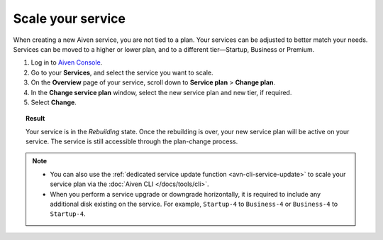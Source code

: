 Scale your service
==================

When creating a new Aiven service, you are not tied to a plan. Your services can be adjusted to better match your needs. Services can be moved to a higher or lower plan, and to a different tier—Startup, Business or Premium.


1. Log in to `Aiven Console <https://console.aiven.io/>`_.
2. Go to your **Services**, and select the service you want to scale.
3. On the **Overview** page of your service, scroll down to **Service plan** > **Change plan**. 
4. In the **Change service plan** window, select the new service plan and new tier, if required.
5. Select **Change**.

.. topic:: Result

   Your service is in the *Rebuilding* state. Once the rebuilding is over, your new service plan will be active on your service. The service is still accessible through the plan-change process. 

.. note::

    - You can also use the :ref:`dedicated service update function <avn-cli-service-update>` to scale your service plan via the :doc:`Aiven CLI </docs/tools/cli>`.
    - When you perform a service upgrade or downgrade horizontally, it is required to include any additional disk existing on the service. For example, ``Startup-4`` to ``Business-4`` or ``Business-4`` to ``Startup-4``.
